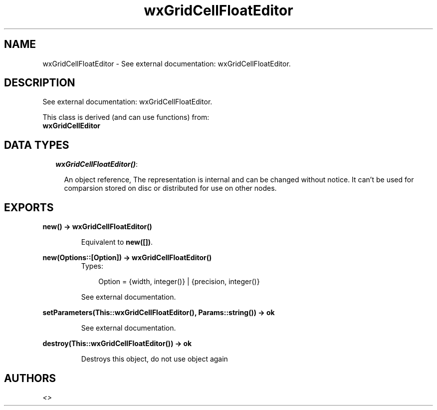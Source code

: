 .TH wxGridCellFloatEditor 3 "wxErlang 0.99" "" "Erlang Module Definition"
.SH NAME
wxGridCellFloatEditor \- See external documentation: wxGridCellFloatEditor.
.SH DESCRIPTION
.LP
See external documentation: wxGridCellFloatEditor\&.
.LP
This class is derived (and can use functions) from: 
.br
\fBwxGridCellEditor\fR\& 
.SH "DATA TYPES"

.RS 2
.TP 2
.B
\fIwxGridCellFloatEditor()\fR\&:

.RS 2
.LP
An object reference, The representation is internal and can be changed without notice\&. It can\&'t be used for comparsion stored on disc or distributed for use on other nodes\&.
.RE
.RE
.SH EXPORTS
.LP
.B
new() -> wxGridCellFloatEditor()
.br
.RS
.LP
Equivalent to \fBnew([])\fR\&\&.
.RE
.LP
.B
new(Options::[Option]) -> wxGridCellFloatEditor()
.br
.RS
.TP 3
Types:

Option = {width, integer()} | {precision, integer()}
.br
.RE
.RS
.LP
See external documentation\&.
.RE
.LP
.B
setParameters(This::wxGridCellFloatEditor(), Params::string()) -> ok
.br
.RS
.LP
See external documentation\&.
.RE
.LP
.B
destroy(This::wxGridCellFloatEditor()) -> ok
.br
.RS
.LP
Destroys this object, do not use object again
.RE
.SH AUTHORS
.LP

.I
<>